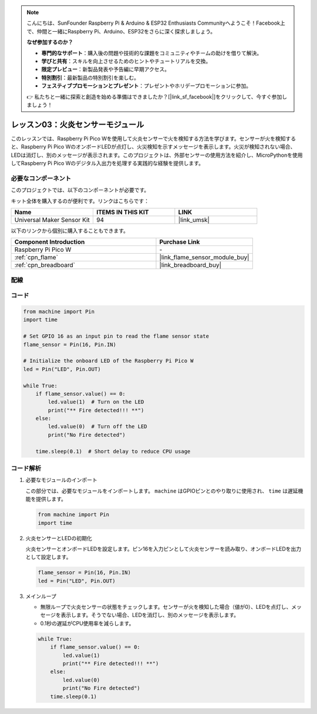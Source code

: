 .. note::

    こんにちは、SunFounder Raspberry Pi & Arduino & ESP32 Enthusiasts Communityへようこそ！Facebook上で、仲間と一緒にRaspberry Pi、Arduino、ESP32をさらに深く探求しましょう。

    **なぜ参加するのか？**

    - **専門的なサポート**：購入後の問題や技術的な課題をコミュニティやチームの助けを借りて解決。
    - **学びと共有**：スキルを向上させるためのヒントやチュートリアルを交換。
    - **限定プレビュー**：新製品発表や予告編に早期アクセス。
    - **特別割引**：最新製品の特別割引を楽しむ。
    - **フェスティブプロモーションとプレゼント**：プレゼントやホリデープロモーションに参加。

    👉 私たちと一緒に探索と創造を始める準備はできましたか？[|link_sf_facebook|]をクリックして、今すぐ参加しましょう！
    
.. _pico_lesson03_flame:

レッスン03：火炎センサーモジュール
==================================

このレッスンでは、Raspberry Pi Pico Wを使用して火炎センサーで火を検知する方法を学びます。センサーが火を検知すると、Raspberry Pi Pico WのオンボードLEDが点灯し、火災検知を示すメッセージを表示します。火災が検知されない場合、LEDは消灯し、別のメッセージが表示されます。このプロジェクトは、外部センサーの使用方法を紹介し、MicroPythonを使用してRaspberry Pi Pico Wのデジタル入出力を処理する実践的な経験を提供します。

必要なコンポーネント
--------------------------

このプロジェクトでは、以下のコンポーネントが必要です。

キット全体を購入するのが便利です。リンクはこちらです：

.. list-table::
    :widths: 20 20 20
    :header-rows: 1

    *   - Name	
        - ITEMS IN THIS KIT
        - LINK
    *   - Universal Maker Sensor Kit
        - 94
        - |link_umsk|

以下のリンクから個別に購入することもできます。

.. list-table::
    :widths: 30 20
    :header-rows: 1

    *   - Component Introduction
        - Purchase Link

    *   - Raspberry Pi Pico W
        - \-
    *   - :ref:`cpn_flame`
        - |link_flame_sensor_module_buy|
    *   - :ref:`cpn_breadboard`
        - |link_breadboard_buy|

配線
---------------------------

.. image:: img/Lesson_03_flame_module_circuit_bb.png
    :width: 100%

コード
---------------------------

.. code-block:: python

   from machine import Pin
   import time
   
   # Set GPIO 16 as an input pin to read the flame sensor state
   flame_sensor = Pin(16, Pin.IN)
   
   # Initialize the onboard LED of the Raspberry Pi Pico W
   led = Pin("LED", Pin.OUT)
   
   while True:
       if flame_sensor.value() == 0:
           led.value(1)  # Turn on the LED
           print("** Fire detected!!! **")
       else:
           led.value(0)  # Turn off the LED
           print("No Fire detected")
   
       time.sleep(0.1)  # Short delay to reduce CPU usage

コード解析
---------------------------

#. 必要なモジュールのインポート

   この部分では、必要なモジュールをインポートします。 ``machine`` はGPIOピンとのやり取りに使用され、 ``time`` は遅延機能を提供します。
   
   .. code-block:: python

      from machine import Pin
      import time

#. 火炎センサーとLEDの初期化

   火炎センサーとオンボードLEDを設定します。ピン16を入力ピンとして火炎センサーを読み取り、オンボードLEDを出力として設定します。
   
   .. code-block:: python

      flame_sensor = Pin(16, Pin.IN)
      led = Pin("LED", Pin.OUT)

#. メインループ

   - 無限ループで火炎センサーの状態をチェックします。センサーが火を検知した場合（値が0）、LEDを点灯し、メッセージを表示します。そうでない場合、LEDを消灯し、別のメッセージを表示します。
   - 0.1秒の遅延がCPU使用率を減らします。

   .. raw:: html
      
      <br/>
   
   .. code-block:: python

      while True:
          if flame_sensor.value() == 0:
              led.value(1)
              print("** Fire detected!!! **")
          else:
              led.value(0)
              print("No Fire detected")
          time.sleep(0.1)